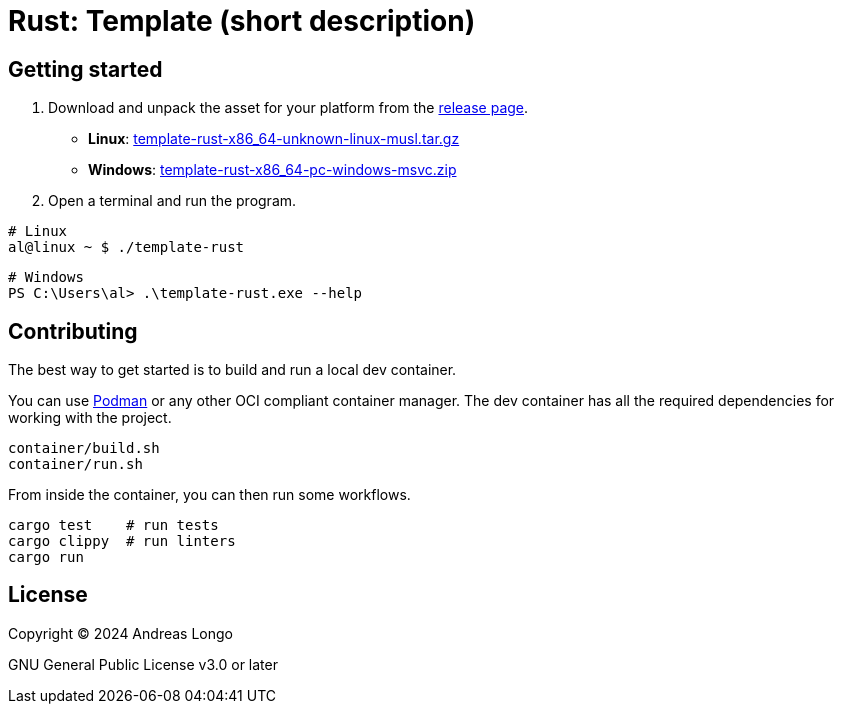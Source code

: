 = Rust: Template (short description)

== Getting started

. Download and unpack the asset for your platform from the https://github.com/andreaslongo/template-rust/releases[release page].
** *Linux*: https://github.com/andreaslongo/template-rust/releases/latest/download/template-rust-x86_64-unknown-linux-musl.tar.gz[template-rust-x86_64-unknown-linux-musl.tar.gz]
** *Windows*: https://github.com/andreaslongo/template-rust/releases/latest/download/template-rust-x86_64-pc-windows-msvc.zip[template-rust-x86_64-pc-windows-msvc.zip]

. Open a terminal and run the program.

[,bash]
----
# Linux
al@linux ~ $ ./template-rust
----

[,powershell]
----
# Windows
PS C:\Users\al> .\template-rust.exe --help
----

== Contributing

The best way to get started is to build and run a local dev container.

You can use https://podman.io[Podman] or any other OCI compliant container manager.
The dev container has all the required dependencies for working with the project.

[,bash]
----
container/build.sh
container/run.sh
----

From inside the container, you can then run some workflows.

[,bash]
----
cargo test    # run tests
cargo clippy  # run linters
cargo run
----

== License

Copyright (C) 2024 Andreas Longo

GNU General Public License v3.0 or later
